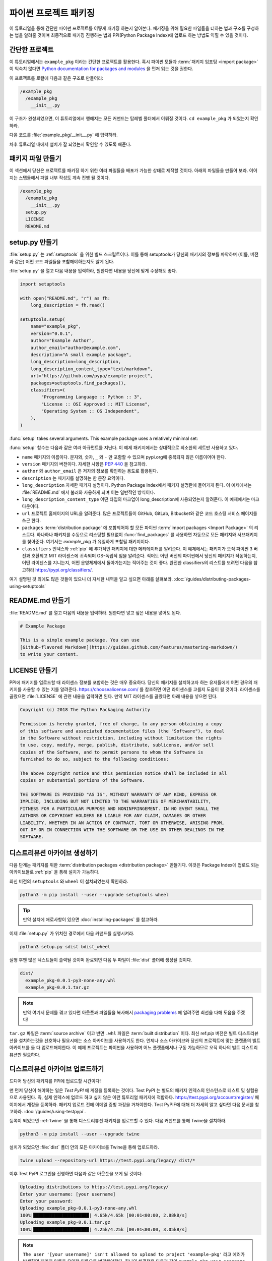 파이썬 프로젝트 패키징
=========================

이 튜토리얼을 통해 간단한 파이썬 프로젝트를 어떻게 패키징 하는지 알아본다. 패키징을 위해 필요한 파일들을 더하는 법과 구조를 구성하는 법을
알려줄 것이며 최종적으로 패키징 진행하는 법과 PPI(Python Package Index)에 업로드 하는 방법도 익힐 수 있을 것이다.

간단한 프로젝트
----------------

이 튜토리얼에서는 ``example_pkg`` 이라는 간단한 프로젝트를 활용한다. 혹시 파이썬 모듈과 :term:`패키지 임포팅 <import package>`
이 익숙치 않다면 `Python documentation for packages and modules`_ 을 먼저 읽는 것을 권한다.

이 프로젝트를 로컬에 다음과 같은 구조로 만들어라:

.. code-block:: text

    /example_pkg
      /example_pkg
        __init__.py


이 구조가 완성되었으면, 이 튜토리얼에서 행해지는 모든 커맨드는 탑레벨 폴더에서 이뤄질 것이다.
``cd example_pkg`` 가 되었는지 확인하라.


다음 코드를 :file:`example_pkg/__init__.py` 에 입력하라.

.. code-block:: python
 name = "example_pkg"

차후 튜토리얼 내에서 설치가 잘 되었는지 확인할 수 있도록 해준다.

.. _Python documentation for packages and modules:
    https://docs.python.org/3/tutorial/modules.html#packages

패키지 파일 만들기
--------------------------

이 섹션에서 당신은 프로젝트를 패키징 하기 위한 여러 파일들을 배포가 가능한 상태로 제작할 것이다. 아래의 파일들을 만들어 보라.
이어지는 스텝들에서 파일 내부 작성도 계속 진행 될 것이다.

.. code-block:: text

    /example_pkg
      /example_pkg
        __init__.py
      setup.py
      LICENSE
      README.md


setup.py 만들기
-----------------

:file:`setup.py` 는 :ref:`setuptools` 을 위한 빌드 스크립트이다. 이를 통해 setuptools가 당신의 패키지의 정보를 파악하며
(이름, 버전과 같은) 어떤 코드 파일들을 포함해야하는지도 알게 된다.

:file:`setup.py` 을 열고 다음 내용을 입력하라, 원한다면 내용을 당신에 맞게 수정해도 좋다.

.. code-block:: python

    import setuptools

    with open("README.md", "r") as fh:
        long_description = fh.read()

    setuptools.setup(
        name="example_pkg",
        version="0.0.1",
        author="Example Author",
        author_email="author@example.com",
        description="A small example package",
        long_description=long_description,
        long_description_content_type="text/markdown",
        url="https://github.com/pypa/example-project",
        packages=setuptools.find_packages(),
        classifiers=(
            "Programming Language :: Python :: 3",
            "License :: OSI Approved :: MIT License",
            "Operating System :: OS Independent",
        ),
    )


:func:`setup` takes several arguments. This example package uses a relatively
minimal set:

:func:`setup` 함수는 다음과 같은 여러 아규먼트를 지닌다. 이 예제 패키지에서는 상대적으로 최소한의 세트만 사용하고 있다.

- ``name`` 패키지의 이름이다. 문자와, 숫자, ``_`` 와  ``-`` 만 포함할 수 있으며 pypi.org에 중복되지 않은 이름이어야 한다.
- ``version`` 패키지의 버전이다. 자세한 사항은 :pep:`440` 을 참고하라.
- ``author`` 와 ``author_email`` 은 저자의 정보를 확인하는 용도로 활용된다.
- ``description`` 는 패키지를 설명하는 한 문장 요약이다.
- ``long_description`` 자세한 패키지 설명이다. Python Package Index에서 패키지 설명란에 들어가게 된다.
  이 예제에서는 :file:`README.md` 에서 불러와 사용하게 되며 이는 일반적인 방식이다.
- ``long_description_content_type`` 어떤 타입의 마크업이 long_description에 사용되었는지 알려준다. 이 예제에서는 마크다운이다.
- ``url`` 프로젝트 홈페이지의 URL을 알려준다. 많은 프로젝트들이 GitHub, GitLab, Bitbucket와 같은 코드 호스팅 서비스 페이지를 쓰곤 한다.
- ``packages`` :term:`distribution package` 에 포함되어야 할 모든 파이썬 :term:`import packages <Import Package>` 의 리스트다.
  하나하나 패키지를 수동으로 리스팅할 필요없이 :func:`find_packages` 를 사용하면 자동으로 모든 패키지와 서브패키지를 찾아준다.
  여기서는 `example_pkg` 가 유일하게 포함될 패키지이다.
- ``classifiers`` 인덱스와 :ref:`pip` 에 추가적인 패키지에 대한 메타데이터를 알려준다. 이 예제에서는 패키지가 오직 파이썬 3 버전과 호환되고 MIT
  라이센스에 귀속되며 OS-독립적 임을 알려준다. 적어도 어떤 버전의 파이썬에서 당신의 패키지가 작동하는지, 어떤 라이센스를 지니는지, 어떤 운영체제에서
  돌아가는지는 적어주는 것이 좋다. 완전한 classifiers의 리스트를 보려면 다음을 참고하라 https://pypi.org/classifiers/.

여기 설명된 것 외에도 많은 것들이 있으니 더 자세한 내역을 알고 싶으면 아래를 살펴보라.
:doc:`/guides/distributing-packages-using-setuptools`


README.md 만들기
------------------

:file:`README.md` 를 열고 다음의 내용을 입력하라. 원한다면 넣고 싶은 내용을 넣어도 된다.

.. code-block:: md

    # Example Package

    This is a simple example package. You can use
    [Github-flavored Markdown](https://guides.github.com/features/mastering-markdown/)
    to write your content.


LICENSE 만들기
------------------

PPI에 패키지를 업로드할 때 라이센스 정보를 포함하는 것은 매우 중요하다. 당신의 패키지를 설치하고자 하는 유저들에게 어떤 경우의 패키지를 사용할 수 있는
지를 알려준다. https://choosealicense.com/ 를 참조하면 어떤 라이센스를 고를지 도움이 될 것이다. 라이센스를 골랐으면 :file:`LICENSE` 에 관련
내용을 입력하면 된다. 만약 MIT 라이센스를 골랐다면 아래 내용을 넣으면 된다.

.. code-block:: text

    Copyright (c) 2018 The Python Packaging Authority

    Permission is hereby granted, free of charge, to any person obtaining a copy
    of this software and associated documentation files (the "Software"), to deal
    in the Software without restriction, including without limitation the rights
    to use, copy, modify, merge, publish, distribute, sublicense, and/or sell
    copies of the Software, and to permit persons to whom the Software is
    furnished to do so, subject to the following conditions:

    The above copyright notice and this permission notice shall be included in all
    copies or substantial portions of the Software.

    THE SOFTWARE IS PROVIDED "AS IS", WITHOUT WARRANTY OF ANY KIND, EXPRESS OR
    IMPLIED, INCLUDING BUT NOT LIMITED TO THE WARRANTIES OF MERCHANTABILITY,
    FITNESS FOR A PARTICULAR PURPOSE AND NONINFRINGEMENT. IN NO EVENT SHALL THE
    AUTHORS OR COPYRIGHT HOLDERS BE LIABLE FOR ANY CLAIM, DAMAGES OR OTHER
    LIABILITY, WHETHER IN AN ACTION OF CONTRACT, TORT OR OTHERWISE, ARISING FROM,
    OUT OF OR IN CONNECTION WITH THE SOFTWARE OR THE USE OR OTHER DEALINGS IN THE
    SOFTWARE.


.. _generating archives:

디스트리뷰션 아카이브 생성하기
--------------------------------

다음 단계는 패키지를 위한 :term:`distribution packages <distribution package>` 만들기다.
이것은 Package Index에 업로드 되는 아카이브들로 :ref:`pip` 을 통해 설치가 가능하다.

최신 버전의 ``setuptools`` 와 ``wheel`` 이 설치되었는지 확인하라.

.. code-block:: bash

    python3 -m pip install --user --upgrade setuptools wheel

.. tip:: 만약 설치에 애로사항이 있으면
   :doc:`installing-packages` 를 참고하라.

이제 :file:`setup.py` 가 위치한 경로에서 다음 커맨드를 실행시켜라.

.. code-block:: bash

    python3 setup.py sdist bdist_wheel

실행 후엔 많은 텍스트들이 출력될 것이며 완료되면 다음 두 파일이 :file:`dist` 폴더에 생성될 것이다.

.. code-block:: text

    dist/
      example_pkg-0.0.1-py3-none-any.whl
      example_pkg-0.0.1.tar.gz

.. note:: 만약 여기서 문제를 겪고 있다면 아웃풋과 파일들을 복사해서 `packaging problems`_ 에 알려주면 최선을 다해 도움을 주겠다!

.. _packaging problems:
  https://github.com/pypa/packaging-problems/issues/new?title=Trouble+following+packaging+libraries+tutorial

``tar.gz`` 파일은 :term:`source archive` 이고 반면 ``.whl`` 파일은 :term:`built distribution` 이다.
최신 ref:`pip` 버전은 빌트 디스트리뷰션을 설치하는것을 선호하나 필요시에는 소스 아카이브를 사용하기도 한다. 언제나 소스 아카이브와
당신의 프로젝트에 맞는 플랫폼의 빌트 아카이브를 둘 다 업로드해야한다. 이 예제 프로젝트는 파이썬을 사용하며 어느 플랫폼에서나 구동 가능하므로
오직 하나의 빌트 디스트리뷰션만 필요하다.

디스트리뷰션 아카이브 업로드하기
-----------------------------------
드디어 당신의 패키지를 PPI에 업로드할 시간이다!

맨 먼저 당신이 해야하는 일은 `Test PyPI` 에 계정을 등록하는 것이다. Test
PyPI 는 별도의 패키지 인덱스의 인스턴스로 테스트 및 실험용으로 사용된다. 즉, 실제 인덱스에 업로드 하고 싶지 않은 이런 튜토리얼 패키지에 적합하다.
https://test.pypi.org/account/register/ 페이지에서 계정을 등록하라. 패키지 업로드 전에 이메일 증빙 과정을 거쳐야한다.
Test PyPIF에 대해 더 자세히 알고 싶다면 다음 문서를 참고하라. :doc:`/guides/using-testpypi`.

등록이 되었으면 :ref:`twine` 을 통해 디스트리뷰션 패키지를 업로드할 수 있다. 다음 커맨드를 통해 Twine을 설치하라.

.. code-block:: bash

    python3 -m pip install --user --upgrade twine

설치가 되었으면 :file:`dist` 폴더 안의 모든 아카이브를 Twine을 통해 업로드하라.

.. code-block:: bash

    twine upload --repository-url https://test.pypi.org/legacy/ dist/*

이후 Test PyPI 로그인을 진행하면 다음과 같은 아웃풋을 보게 될 것이다.

.. code-block:: bash

    Uploading distributions to https://test.pypi.org/legacy/
    Enter your username: [your username]
    Enter your password:
    Uploading example_pkg-0.0.1-py3-none-any.whl
    100%|█████████████████████| 4.65k/4.65k [00:01<00:00, 2.88kB/s]
    Uploading example_pkg-0.0.1.tar.gz
    100%|█████████████████████| 4.25k/4.25k [00:01<00:00, 3.05kB/s]

.. note:: ``The user '[your username]' isn't
  allowed to upload to project 'example-pkg'`` 라고 에러가 발생하면 패키지 이름을 유일한 이름으로 변경해야한다.
  하나의 해결책은 다음과 같이 ``example_pkg_your_username`` 으로 진행하는 것이다. :file:`setup.py` 함수의 ``name`` 아규먼트를
  업데이트 하고 :file:`dist` 폴더를 지우고 난 후 :ref:`아카이브를 재생성하라 <generating archives>`.

업로드가 완료되면 다음과 같이 TestPyPI에서 확인이 가능하다.
https://test.pypi.org/project/example-pkg


새로이 업로드한 패키지 설치하기
--------------------------------------

:ref:`pip` 을 이용하여 당신의 패키지를 설치 가능하고 잘 작동하는지 테스트를 해 볼 수 있다.
새로운 :ref:`virtualenv` 를 생성하고 (다음을 참고: :doc:`/tutorials/installing-packages`)
TestPyPI로부터 패키지를 설치하라.

.. code-block:: bash

    python3 -m pip install --index-url https://test.pypi.org/simple/ example_pkg

.. note:: 만약 전 단계에서 다른 패키지 이름을 사용했다면 커맨드라인의
  ``example_pkg`` 를  당신의 패키지 이름으로 변경하라.

pip이 패키지를 설치하게 되면 다음과 같은 아웃풋이 나타날 것이다.

.. code-block:: text

    Collecting example_pkg
      Downloading https://test-files.pythonhosted.org/packages/.../example_pkg-0.0.1-py3-none-any.whl
    Installing collected packages: example-pkg
    Successfully installed example-pkg-0.0.1

모듈이 잘 임포팅 되고 :file:`__init__.py` 에 적어놓은 ``name` 이 참조되는지를 통해 패키지가 잘 설치되었는지 테스트해 볼 수 있다.

Run the Python interpreter (make sure you're still in your virtualenv):
파이썬 인터프리터를 실행시켜라 (virtualenv에서 실행하는지 체크하라)

.. code-block:: bash

    python

그리고 모듈을 임포트하고 ``name`` 이 잘 출력되는지 확인하라. 당신의 :term:`import package` 가 ``example_pkg`` 이므로
어떤 이름을 :term:`distribution package` 에 주었더라도 같은 결과가 출력된다.

.. code-block:: python

    >>> import example_pkg
    >>> example_pkg.name
    'example_pkg'


다음 단계
----------

**축하한다 성공리에 파이썬 프로젝트를 패키징하고 배포했다!**
✨ 🍰 ✨

이 튜토리얼에서는 패키지를 TestPyPI에 업로드했으나 이는 영구적이지 않음을 명심하라. 종종 Test PyPI에 있는 패키지나 계정이 삭제되곤 한다.
실제 PPI에 업로드를 하기 위해서는 https://pypi.org 에 계정을 등록해야하고 업로드시에 ``twine upload dist/*`` 커맨드를 사용해야한다.
설치 시에는 ``pip install your-package`` 커맨드를 사용하라.

파이썬 라이브러리 패키징에 대해 좀 더 자세히 알고 싶으면 아래를 참조하라:

* :ref:`setuptools` 을 활용한 라이브러리 패키징
  :doc:`/guides/distributing-packages-using-setuptools`.
* :doc:`/guides/packaging-binary-extensions`.
* :ref:`setuptools` 대안으로 :ref:`flit`, `hatch`_,
  그리고 `poetry`_ 도 가능하다.

.. _hatch: https://github.com/ofek/hatch
.. _poetry: https://github.com/sdispater/poetry
